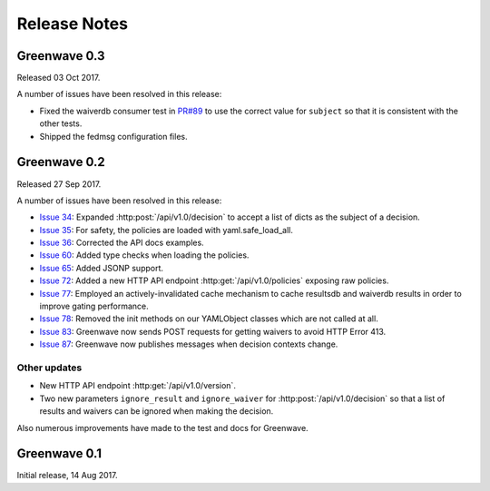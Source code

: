 =============
Release Notes
=============

Greenwave 0.3
=============

Released 03 Oct 2017.

A number of issues have been resolved in this release:

* Fixed the waiverdb consumer test in `PR#89`_ to use the correct value for
  ``subject`` so that it is consistent with the other tests.
* Shipped the fedmsg configuration files.

.. _PR#89: https://pagure.io/greenwave/pull-request/89

Greenwave 0.2
=============

Released 27 Sep 2017.

A number of issues have been resolved in this release:

* `Issue 34`_: Expanded :http:post:`/api/v1.0/decision` to accept a list of dicts
  as the subject of a decision.
* `Issue 35`_: For safety, the policies are loaded with yaml.safe_load_all.
* `Issue 36`_: Corrected the API docs examples.
* `Issue 60`_: Added type checks when loading the policies.
* `Issue 65`_: Added JSONP support.
* `Issue 72`_: Added a new HTTP API endpoint :http:get:`/api/v1.0/policies` exposing
  raw policies.
* `Issue 77`_: Employed an actively-invalidated cache mechanism to cache resultsdb
  and waiverdb results in order to improve gating performance.
* `Issue 78`_: Removed the init methods on our YAMLObject classes which are not
  called at all.
* `Issue 83`_: Greenwave now sends POST requests for getting waivers to avoid
  HTTP Error 413.
* `Issue 87`_: Greenwave now publishes messages when decision contexts change.

Other updates
-------------

* New HTTP API endpoint :http:get:`/api/v1.0/version`.
* Two new parameters ``ignore_result`` and ``ignore_waiver`` for
  :http:post:`/api/v1.0/decision` so that a list of results and waivers can be
  ignored when making the decision.

Also numerous improvements have made to the test and docs for Greenwave.

.. _Issue 34: https://pagure.io/greenwave/issue/34
.. _Issue 35: https://pagure.io/greenwave/issue/35
.. _Issue 36: https://pagure.io/greenwave/issue/36
.. _Issue 60: https://pagure.io/greenwave/issue/60
.. _Issue 65: https://pagure.io/greenwave/issue/65
.. _Issue 72: https://pagure.io/greenwave/issue/72
.. _Issue 77: https://pagure.io/greenwave/issue/77
.. _Issue 78: https://pagure.io/greenwave/issue/78
.. _Issue 83: https://pagure.io/greenwave/issue/83
.. _Issue 87: https://pagure.io/greenwave/issue/87

Greenwave 0.1
=============

Initial release, 14 Aug 2017.

